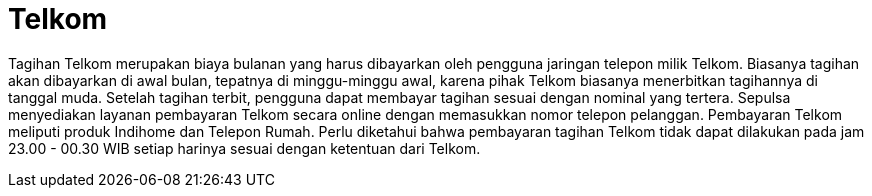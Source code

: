 = Telkom

Tagihan Telkom merupakan biaya bulanan yang harus dibayarkan oleh pengguna jaringan telepon milik Telkom. Biasanya tagihan akan dibayarkan di awal bulan, tepatnya di minggu-minggu awal, karena pihak Telkom biasanya menerbitkan tagihannya di tanggal muda. Setelah tagihan terbit, pengguna dapat membayar tagihan sesuai dengan nominal yang tertera. Sepulsa menyediakan layanan pembayaran Telkom secara online dengan memasukkan nomor telepon pelanggan. Pembayaran Telkom meliputi produk Indihome dan Telepon Rumah. Perlu diketahui bahwa pembayaran tagihan Telkom tidak dapat dilakukan pada jam 23.00 - 00.30 WIB setiap harinya sesuai dengan ketentuan dari Telkom.



